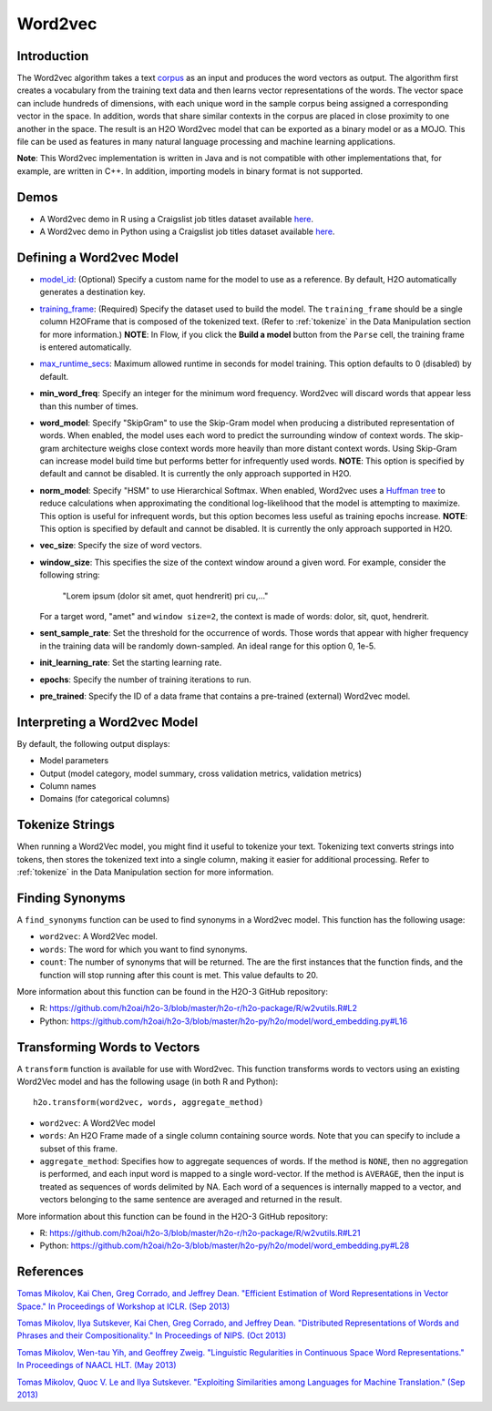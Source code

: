 Word2vec
--------

Introduction
~~~~~~~~~~~~

The Word2vec algorithm takes a text `corpus <https://en.wikipedia.org/wiki/Corpus_linguistics>`__ as an input and produces the word vectors as output. The algorithm first creates a vocabulary from the training text data and then learns vector representations of the words. The vector space can include hundreds of dimensions, with each unique word in the sample corpus being assigned a corresponding vector in the space. In addition, words that share similar contexts in the corpus are placed in close proximity to one another in the space. The result is an H2O Word2vec model that can be exported as a binary model or as a MOJO. This file can be used as features in many natural language processing and machine learning applications. 

**Note**: This Word2vec implementation is written in Java and is not compatible with other implementations that, for example, are written in C++. In addition, importing models in binary format is not supported.

Demos
~~~~~

- A Word2vec demo in R using a Craigslist job titles dataset available `here <https://github.com/h2oai/h2o-3/blob/master/h2o-r/demos/rdemo.word2vec.craigslistjobtitles.R>`__.
- A Word2vec demo in Python using a Craigslist job titles dataset available `here <https://github.com/h2oai/h2o-3/blob/master/h2o-py/demos/word2vec_craigslistjobtitles.ipynb>`__.

Defining a Word2vec Model
~~~~~~~~~~~~~~~~~~~~~~~~~

-  `model_id <algo-params/model_id.html>`__: (Optional) Specify a custom name for the model to use as a reference. By default, H2O automatically generates a destination key.

-  `training_frame <algo-params/training_frame.html>`__: (Required) Specify the dataset used to build the model. The ``training_frame`` should be a single column H2OFrame that is composed of the tokenized text. (Refer to :ref:`tokenize` in the Data Manipulation section for more information.) **NOTE**: In Flow, if you click the **Build a model** button from the ``Parse`` cell, the training frame is entered automatically.

-  `max_runtime_secs <algo-params/max_runtime_secs.html>`__: Maximum allowed runtime in seconds for model training. This option defaults to 0 (disabled) by default.

- **min_word_freq**: Specify an integer for the minimum word frequency. Word2vec will discard words that appear less than this number of times.

- **word_model**: Specify "SkipGram" to use the Skip-Gram model when producing a distributed representation of words. When enabled, the model uses each word to predict the surrounding window of context words. The skip-gram architecture weighs close context words more heavily than more distant context words. Using Skip-Gram can increase model build time but performs better for infrequently used words. **NOTE**: This option is specified by default and cannot be disabled. It is currently the only approach supported in H2O. 

- **norm_model**: Specify "HSM" to use Hierarchical Softmax. When enabled, Word2vec uses a `Huffman tree <https://en.wikipedia.org/wiki/Huffman_coding>`__ to reduce calculations when approximating the conditional log-likelihood that the model is attempting to maximize. This option is useful for infrequent words, but this option becomes less useful as training epochs increase. **NOTE**: This option is specified by default and cannot be disabled. It is currently the only approach supported in H2O. 

- **vec_size**: Specify the size of word vectors.

- **window_size**: This specifies the size of the context window around a given word. For example, consider the following string:

   "Lorem ipsum (dolor sit amet, quot hendrerit) pri cu,..."

  For a target word, "amet" and ``window size=2``, the context is made of words: dolor, sit, quot, hendrerit.

- **sent_sample_rate**: Set the threshold for the occurrence of words. Those words that appear with higher frequency in the training data will be randomly down-sampled. An ideal range for this option 0, 1e-5.

- **init_learning_rate**: Set the starting learning rate.

- **epochs**: Specify the number of training iterations to run.

- **pre_trained**: Specify the ID of a data frame that contains a pre-trained (external) Word2vec model.

Interpreting a Word2vec Model
~~~~~~~~~~~~~~~~~~~~~~~~~~~~~

By default, the following output displays:

-  Model parameters
-  Output (model category, model summary, cross validation metrics, validation metrics)
-  Column names
-  Domains (for categorical columns)

Tokenize Strings
~~~~~~~~~~~~~~~~

When running a Word2Vec model, you might find it useful to tokenize your text. Tokenizing text converts strings into tokens, then stores the tokenized text into a single column, making it easier for additional processing. Refer to :ref:`tokenize` in the Data Manipulation section for more information. 

Finding Synonyms
~~~~~~~~~~~~~~~~

A ``find_synonyms`` function can be used to find synonyms in a Word2vec model. This function has the following usage:

.. example-code::
   .. code-block:: r

    h2o.findSyonyms(word2vec, word, count)

   .. code-block:: python

    h2o.find_synonyms(word2vec, word, count)

- ``word2vec``: A Word2Vec model.
- ``words``: The word for which you want to find synonyms.
- ``count``: The number of synonyms that will be returned. The are the first instances that the function finds, and the function will stop running after this count is met. This value defaults to 20. 

More information about this function can be found in the H2O-3 GitHub repository:

- R: `https://github.com/h2oai/h2o-3/blob/master/h2o-r/h2o-package/R/w2vutils.R#L2 <https://github.com/h2oai/h2o-3/blob/master/h2o-r/h2o-package/R/w2vutils.R#L2>`__
- Python: `https://github.com/h2oai/h2o-3/blob/master/h2o-py/h2o/model/word_embedding.py#L16 <https://github.com/h2oai/h2o-3/blob/master/h2o-py/h2o/model/word_embedding.py#L16>`__

Transforming Words to Vectors
~~~~~~~~~~~~~~~~~~~~~~~~~~~~~

A ``transform`` function is available for use with Word2vec. This function transforms words to vectors using an existing Word2Vec model and has the following usage (in both R and Python):

::

  h2o.transform(word2vec, words, aggregate_method)

- ``word2vec``: A Word2Vec model
- ``words``: An H2O Frame made of a single column containing source words. Note that you can specify to include a subset of this frame.
- ``aggregate_method``: Specifies how to aggregate sequences of words. If the method is ``NONE``, then no aggregation is performed, and each input word is mapped to a single word-vector. If the method is ``AVERAGE``, then the input is treated as sequences of words delimited by NA. Each word of a sequences is internally mapped to a vector, and vectors belonging to the same sentence are averaged and returned in the result.

More information about this function can be found in the H2O-3 GitHub repository:

- R: `https://github.com/h2oai/h2o-3/blob/master/h2o-r/h2o-package/R/w2vutils.R#L21 <https://github.com/h2oai/h2o-3/blob/master/h2o-r/h2o-package/R/w2vutils.R#L21>`__
- Python: `https://github.com/h2oai/h2o-3/blob/master/h2o-py/h2o/model/word_embedding.py#L28 <https://github.com/h2oai/h2o-3/blob/master/h2o-py/h2o/model/word_embedding.py#L28>`__

References
~~~~~~~~~~

`Tomas Mikolov, Kai Chen, Greg Corrado, and Jeffrey Dean. "Efficient Estimation of Word Representations in Vector Space." In Proceedings of Workshop at ICLR. (Sep 2013) <https://arxiv.org/pdf/1301.3781.pdf>`__

`Tomas Mikolov, Ilya Sutskever, Kai Chen, Greg Corrado, and Jeffrey Dean. "Distributed Representations of Words and Phrases and their Compositionality." In Proceedings of NIPS. (Oct 2013) <https://arxiv.org/pdf/1310.4546.pdf>`__

`Tomas Mikolov, Wen-tau Yih, and Geoffrey Zweig. "Linguistic Regularities in Continuous Space Word Representations." In Proceedings of NAACL HLT. (May 2013) <https://www.microsoft.com/en-us/research/publication/linguistic-regularities-in-continuous-space-word-representations/?from=http%3A%2F%2Fresearch.microsoft.com%2Fpubs%2F189726%2Frvecs.pdf>`__

`Tomas Mikolov, Quoc V. Le and Ilya Sutskever. "Exploiting Similarities among Languages for Machine Translation." (Sep 2013) <https://arxiv.org/pdf/1309.4168.pdf>`__
